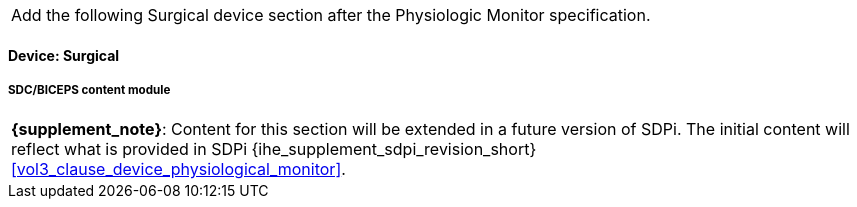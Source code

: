 
// = Devices:  Surgical


[%noheader]
[cols="1"]
|===
| Add the following Surgical device section after the Physiologic Monitor specification.
|===



// 8.3.4
[role=content-module,content-module-id=surgical,oid-arcs=".14,.14.1"]
==== Device:  Surgical

// 8.3.4.4
[#vol3_clause_device_surgical,sdpi_offset=1]
===== SDC/BICEPS content module

[%noheader]
[%autowidth]
[cols="1"]
|===
a| *{supplement_note}*:  Content for this section will be extended in a future version of SDPi.
The initial content will reflect what is provided in SDPi {ihe_supplement_sdpi_revision_short} <<vol3_clause_device_physiological_monitor>>.
|===
